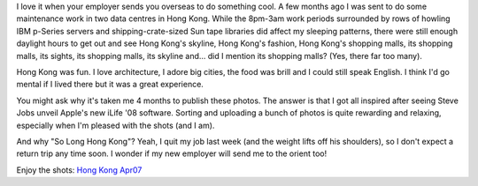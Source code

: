 .. title: So Long Hong Kong
.. slug: 20070815so-long-hong-kong
.. date: 2007/08/15 22:30:13
.. tags: Photography
.. link: 
.. description: 


I love it when your employer sends you overseas to do something cool. A few
months ago I was sent to do some maintenance work in two data centres in Hong
Kong. While the 8pm-3am work periods surrounded by rows of howling IBM
p-Series servers and shipping-crate-sized Sun tape libraries did affect my
sleeping patterns, there were still enough daylight hours to get out and see
Hong Kong's skyline, Hong Kong's fashion, Hong Kong's shopping malls, its
shopping malls, its sights, its shopping malls, its skyline and... did I
mention its shopping malls? (Yes, there far too many).

Hong Kong was fun. I love architecture, I adore big cities, the food was brill
and I could still speak English. I think I'd go mental if I lived there but it
was a great experience.

You might ask why it's taken me 4 months to publish these photos. The answer
is that I got all inspired after seeing Steve Jobs unveil Apple's new iLife
'08 software. Sorting and uploading a bunch of photos is quite rewarding and
relaxing, especially when I'm pleased with the shots (and I am).

And why "So Long Hong Kong"? Yeah, I quit my job last week (and the weight
lifts off his shoulders), so I don't expect a return trip any time soon. I
wonder if my new employer will send me to the orient too!

Enjoy the shots: `Hong Kong Apr07 <http://www.flickr.com/photos/edwin_steele/sets/72157632559340831/>`_
